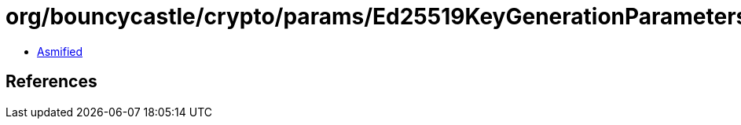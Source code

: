 = org/bouncycastle/crypto/params/Ed25519KeyGenerationParameters.class

 - link:Ed25519KeyGenerationParameters-asmified.java[Asmified]

== References

